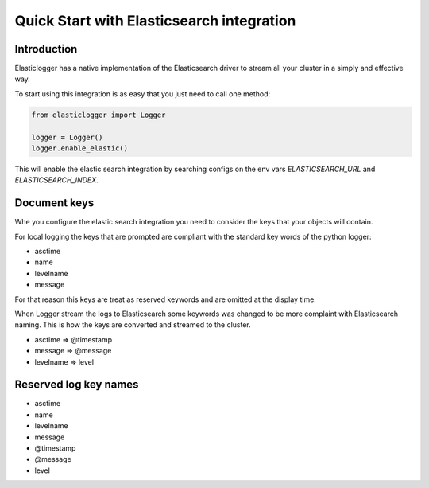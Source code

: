Quick Start with Elasticsearch integration
==========================================

Introduction
------------

Elasticlogger has a native implementation of the Elasticsearch driver to stream all your cluster
in a simply and effective way.

To start using this integration is as easy that you just need to call one method:

.. code-block:: python

    from elasticlogger import Logger

    logger = Logger()
    logger.enable_elastic()

This will enable the elastic search integration by searching configs on the env vars `ELASTICSEARCH_URL`
and `ELASTICSEARCH_INDEX`.

Document keys
-------------

Whe you configure the elastic search integration you need to consider the keys that your objects will
contain.

For local logging the keys that are prompted are compliant with the standard key words of the python logger:

* asctime
* name
* levelname
* message

For that reason this keys are treat as reserved keywords and are omitted at the display time.

When Logger stream the logs to Elasticsearch some keywords was changed to be more complaint with Elasticsearch
naming. This is how the keys are converted and streamed to the cluster.

* asctime => @timestamp
* message => @message
* levelname => level

Reserved log key names
----------------------

* asctime
* name
* levelname
* message
* @timestamp
* @message
* level

